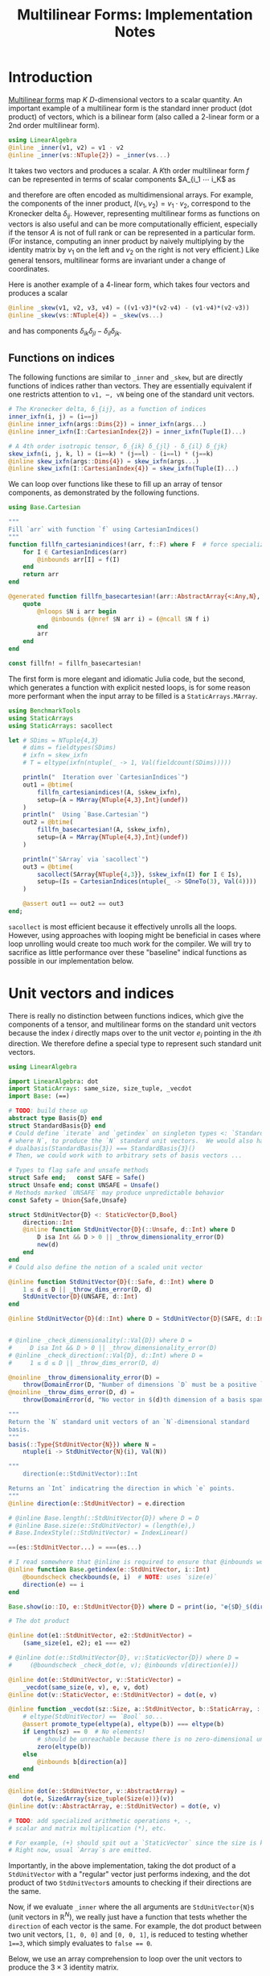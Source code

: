 #+OPTIONS: toc:nil
#+PROPERTY: header-args:jupyter-julia :session DevNotes :kernel julia :eval no-export :async yes :exports both


#+TITLE: Multilinear Forms: Implementation Notes


* Introduction

[[https://en.wikipedia.org/wiki/Multilinear_form][Multilinear forms]] map \(K\) \(D\)-dimensional vectors to a scalar quantity.
An important example of a multilinear form is the standard inner product (dot product) of vectors, which is a bilinear form (also called a 2-linear form or a 2nd order multilinear form).
#+begin_src jupyter-julia :results silent
using LinearAlgebra
@inline _inner(v1, v2) = v1 ⋅ v2
@inline _inner(vs::NTuple{2}) = _inner(vs...)
#+end_src
It takes two vectors and produces a scalar.
A \(K\)th order multilinear form \(f\) can be represented in terms of scalar components \(A_{i_1 ⋯ i_K\) as
\begin{equation*}
f(v_1, ⋯, v_K) = A_{i_1 ⋯ i_K} ⋯ v_{1 i_1} ⋯ v_{1 i_K}
\end{equation*}
and therefore are often encoded as multidimensional arrays.
For example, the components of the inner product, \(I(v_1, v_2) = v_1 ⋅ v_2 \), correspond to the Kronecker delta \(δ_{ij}\).
However, representing multilinear forms as functions on vectors is also useful and can be more computationally efficient, especially if the tensor \(A\) is not of full rank or can be represented in a particular form.
(For instance, computing an inner product by naively multiplying by the identity matrix by \(v_1\) on the left and \(v_2\) on the right is not very efficient.)
Like general tensors, multilinear forms are invariant under a change of coordinates.

Here is another example of a 4-linear form, which takes four vectors and produces a scalar
#+begin_src jupyter-julia :results silent
@inline _skew(v1, v2, v3, v4) = ((v1⋅v3)*(v2⋅v4) - (v1⋅v4)*(v2⋅v3))
@inline _skew(vs::NTuple{4}) = _skew(vs...)
#+end_src
and has components \(δ_{ik} δ_{jl} - δ_{il} δ_{jk}\).

** Functions on indices

The following functions are similar to ~_inner~ and ~_skew~, but are directly functions of indices rather than vectors.  They are essentially equivalent if one restricts attention to ~v1, ⋯, vN~ being one of the standard unit vectors.
#+begin_src jupyter-julia :results silent
# The Kronecker delta, δ_{ij}, as a function of indices
inner_ixfn(i, j) = (i==j)
@inline inner_ixfn(args::Dims{2}) = inner_ixfn(args...)
@inline inner_ixfn(I::CartesianIndex{2}) = inner_ixfn(Tuple(I)...)

# A 4th order isotropic tensor, δ_{ik} δ_{jl} - δ_{il} δ_{jk}
skew_ixfn(i, j, k, l) = (i==k) * (j==l) - (i==l) * (j==k)
@inline skew_ixfn(args::Dims{4}) = skew_ixfn(args...)
@inline skew_ixfn(I::CartesianIndex{4}) = skew_ixfn(Tuple(I)...)
#+end_src

We can loop over functions like these to fill up an array of tensor components, as demonstrated by the following functions.
#+begin_src jupyter-julia :results silent
using Base.Cartesian

"""
Fill `arr` with function `f` using CartesianIndices()
"""
function fillfn_cartesianindices!(arr, f::F) where F  # force specialization
    for I ∈ CartesianIndices(arr)
        @inbounds arr[I] = f(I)
    end
    return arr
end

@generated function fillfn_basecartesian!(arr::AbstractArray{<:Any,N}, f::F) where {N,F}
    quote
        @nloops $N i arr begin
            @inbounds (@nref $N arr i) = (@ncall $N f i)
        end
        arr
    end
end

const fillfn! = fillfn_basecartesian!
#+end_src

The first form is more elegant and idiomatic Julia code, but the second, which generates a function with explicit nested loops, is for some reason more performant when the input array to be filled is a ~StaticArrays.MArray~.

#+begin_src jupyter-julia
using BenchmarkTools
using StaticArrays
using StaticArrays: sacollect

let # SDims = NTuple{4,3}
    # dims = fieldtypes(SDims)
    # ixfn = skew_ixfn
    # T = eltype(ixfn(ntuple(_ -> 1, Val(fieldcount(SDims)))))

    println("  Iteration over `CartesianIndices`")
    out1 = @btime(
        fillfn_cartesianindices!(A, $skew_ixfn),
        setup=(A = MArray{NTuple{4,3},Int}(undef))
    )
    println("  Using `Base.Cartesian`")
    out2 = @btime(
        fillfn_basecartesian!(A, $skew_ixfn),
        setup=(A = MArray{NTuple{4,3},Int}(undef))
    )

    println("`SArray` via `sacollect`")
    out3 = @btime(
        sacollect(SArray{NTuple{4,3}}, $skew_ixfn(I) for I ∈ Is),
        setup=(Is = CartesianIndices(ntuple(_ -> SOneTo(3), Val(4))))
    )

    @assert out1 == out2 == out3
end;
#+end_src

~sacollect~ is most efficient because it effectively unrolls all the loops.
However, using approaches with looping might be beneficial in cases where loop unrolling would create too much work for the compiler.
We will try to sacrifice as little performance over these "baseline" indical functions as possible in our implementation below.


* Unit vectors and indices

There is really no distinction between functions indices, which give the components of a tensor, and multilinear forms on the standard unit vectors because the index \(i\) directly maps over to the unit vector \(e_i\) pointing in the \(i\)th direction.
We therefore define a special type to represent such standard unit vectors.

#+begin_src jupyter-julia :results silent
using LinearAlgebra

import LinearAlgebra: dot
import StaticArrays: same_size, size_tuple, _vecdot
import Base: (==)

# TODO: build these up
abstract type Basis{D} end
struct StandardBasis{D} end
# Could define `iterate` and `getindex` on singleton types <: `StandardBasis{N}
# where N`, to produce the `N` standard unit vectors.  We would also have
# dualbasis(StandardBasis{3}) === StandardBasis{3}()
# Then, we could work with to arbitrary sets of basis vectors ...

# Types to flag safe and unsafe methods
struct Safe end;   const SAFE = Safe()
struct Unsafe end; const UNSAFE = Unsafe()
# Methods marked `UNSAFE` may produce unpredictable behavior
const Safety = Union{Safe,Unsafe}

struct StdUnitVector{D} <: StaticVector{D,Bool}
    direction::Int
    @inline function StdUnitVector{D}(::Unsafe, d::Int) where D
        D isa Int && D > 0 || _throw_dimensionality_error(D)
        new(d)
    end
end
# Could also define the notion of a scaled unit vector

@inline function StdUnitVector{D}(::Safe, d::Int) where D
    1 ≤ d ≤ D || _throw_dims_error(D, d)
    StdUnitVector{D}(UNSAFE, d::Int)
end

@inline StdUnitVector{D}(d::Int) where D = StdUnitVector{D}(SAFE, d::Int)


# @inline _check_dimensionality(::Val{D}) where D =
#     D isa Int && D > 0 || _throw_dimensionality_error(D)
# @inline _check_direction(::Val{D}, d::Int) where D =
#     1 ≤ d ≤ D || _throw_dims_error(D, d)

@noinline _throw_dimensionality_error(D) =
    throw(DomainError(D, "Number of dimensions `D` must be a positive `Int`"))
@noinline _throw_dims_error(D, d) =
    throw(DomainError(d, "No vector in $(d)th dimension of a basis spanning ℝ^$D"))

"""
Return the `N` standard unit vectors of an `N`-dimensional standard
basis.
"""
basis(::Type{StdUnitVector{N}}) where N =
    ntuple(i -> StdUnitVector{N}(i), Val(N))

"""
    direction(e::StdUnitVector)::Int

Returns an `Int` indicatring the direction in which `e` points.
"""
@inline direction(e::StdUnitVector) = e.direction

# @inline Base.length(::StdUnitVector{D}) where D = D
# @inline Base.size(e::StdUnitVector) = (length(e),)
# Base.IndexStyle(::StdUnitVector) = IndexLinear()

==(es::StdUnitVector...) = ===(es...)

# I read somewhere that @inline is required to ensure that @inbounds works.
@inline function Base.getindex(e::StdUnitVector, i::Int)
    @boundscheck checkbounds(e, i)  # NOTE: uses `size(e)`
    direction(e) == i
end

Base.show(io::IO, e::StdUnitVector{D}) where D = print(io, "𝐞{$D}_$(direction(e))")

# The dot product

@inline dot(e1::StdUnitVector, e2::StdUnitVector) =
    (same_size(e1, e2); e1 === e2)

# @inline dot(e::StdUnitVector{D}, v::StaticVector{D}) where D =
#     (@boundscheck _check_dot(e, v); @inbounds v[direction(e)])

@inline dot(e::StdUnitVector, v::StaticVector) =
    _vecdot(same_size(e, v), e, v, dot)
@inline dot(v::StaticVector, e::StdUnitVector) = dot(e, v)

@inline function _vecdot(sz::Size, a::StdUnitVector, b::StaticArray, ::typeof(dot))
    # eltype(StdUnitVector) == `Bool` so...
    @assert promote_type(eltype(a), eltype(b)) === eltype(b)
    if Length(sz) == 0  # No elements!
        # should be unreachable because there is no zero-dimensional unit vector
        zero(eltype(b))
    else
        @inbounds b[direction(a)]
    end
end

@inline dot(e::StdUnitVector, v::AbstractArray) =
    dot(e, SizedArray{size_tuple(Size(e))}(v))
@inline dot(v::AbstractArray, e::StdUnitVector) = dot(e, v)

# TODO: add specialized arithmetic operations +, -,
# scalar and matrix multiplication (*), etc.

# For example, (+) should spit out a `StaticVector` since the size is known.
# Right now, usual `Array`s are emitted.

#+end_src

Importantly, in the above implementation, taking the dot product of a ~StdUnitVector~ with a "regular" vector just performs indexing, and the dot product of two ~StdUnitVector~​s amounts to checking if their directions are the same.

Now, if we evaluate ~_inner~ where the all arguments are ~StdUnitVector{N}~​s (unit vectors in \(\mathbb R^N\)), we really just have a function that tests whether the ~direction~ of each vector is the same.
For example, the dot product between two unit vectors, ~[1, 0, 0]~ and ~[0, 0, 1]~, is reduced to testing whether ~1==3~, which simply evaluates to ~false == 0~.

Below, we use an array comprehension to loop over the unit vectors to produce the \(3×3\) identity matrix.
#+begin_src jupyter-julia
let e = basis(StdUnitVector{3})
    [_inner(e[i], e[j]) for j ∈ eachindex(e), i ∈ eachindex(e)]
end
#+end_src

** Tests

#+begin_src jupyter-julia
using Test

@testset "Unit Vectors" begin
    # Construction
    @test StdUnitVector{2}(1) isa StaticVector{2,Bool}
    @test length(StdUnitVector{2}(1)) == only(size(StdUnitVector{2}(1)))
    @test_throws DomainError StdUnitVector{2}(3)
    @test_throws DomainError StdUnitVector{1}(0)
    @test only(StdUnitVector{1}(1))
    # Equality testing
    @test StdUnitVector{2}(1) == StdUnitVector{2}(1)
    @test StdUnitVector{2}(1) !== StdUnitVector{2}(2)
    @test StdUnitVector{2}(1) !== StdUnitVector{3}(1)
    @test StdUnitVector{2}(1) == Bool[true, false]
    @test StdUnitVector{2}(1) !== Bool[true, false, false]
    # Dot product
    @test @inferred StdUnitVector{1}(1) ⋅ StdUnitVector{1}(1)
    @test StdUnitVector{2}(1) ⋅ StdUnitVector{2}(1)
    @test !(StdUnitVector{2}(1) ⋅ StdUnitVector{2}(2))
    @test !(StdUnitVector{2}(2) ⋅ StdUnitVector{2}(1))
    @test StdUnitVector{2}(1) ⋅ [1,2] == [1,2] ⋅ StdUnitVector{2}(1) == 1
    @test StdUnitVector{2}(2) ⋅ [1,2] == [1,2] ⋅ StdUnitVector{2}(2) == 2
    @test StdUnitVector{2}(1) ⋅ SVector(1,2) == SVector(1,2) ⋅ StdUnitVector{2}(1) == 1
    @test StdUnitVector{2}(2) ⋅ [1,2] == [1,2] ⋅ StdUnitVector{2}(2) == 2
    @test_throws DimensionMismatch StdUnitVector{2}(1) ⋅ StdUnitVector{1}(1)
    @test_throws DimensionMismatch SVector(1,2) ⋅ StdUnitVector{1}(1)
    @test_throws DimensionMismatch [1,2] ⋅ StdUnitVector{1}(1)
    # Other
    @test StdUnitVector{2}(1) + StdUnitVector{2}(2) === ones(SVector{2,eltype(true+true)})
    @test @inferred(StdUnitVector{2}(2) + [1,0]) == ones(2)
end;
#+end_src

** Performance

We can check for any overhead compared to direct computation on the indices, and there seems to be none.
#+begin_src jupyter-julia :results scalar
@inline inds2uvecs(safety::S, inds::Vararg{Int}) where {S<:Safety} = map(i -> StdUnitVector{3}(safety, i), inds)
@inline inds2uvecs(safety::S) where {S<:Safety} = (inds...) -> inds2uvecs(safety, inds...)
# @inline inds2uvecs(I::CartesianIndex) = map(StdUnitVector{3}, Tuple(I))
out1 = @btime fillfn_basecartesian!(A, skew_ixfn) setup=(A = MArray{NTuple{4,3},Int64}(undef))
out2 = @btime(fillfn_basecartesian!(A, _skew ∘ inds2uvecs(UNSAFE)),
              setup=(A = MArray{NTuple{4,3},Int64}(undef)))
out1 == out2
#+end_src

Interestingly, completely explicit loops are little faster, but why?

#+begin_src jupyter-julia
@btime(
    begin for l ∈ axes(A,4), k ∈ axes(A,3), j ∈ axes(A,2), i ∈ axes(A,1)
        @inbounds A[i,j,k,l] = _skew(StdUnitVector{3}(UNSAFE, i), StdUnitVector{3}(UNSAFE, j),
                                     StdUnitVector{3}(UNSAFE, k), StdUnitVector{3}(UNSAFE, l))
    end
    A
    end,
    setup=(A = MArray{NTuple{4,3}, Int64}(undef))
);
#+end_src


* Multilinear forms

Below, we define a callable type ~MultilinearForm~ whose instances represent multilinear forms.
~MultilinearForm~ is constructed by passing an "implementation" function like ~_inner~ or ~_skew~.
We'll restrict our attention to the case where the vectors operated on by a given ~MultilinearForm~ are of known spatial dimension (~length~), usually being between 1--4 and most commonly 2 or 3.
Thus, we represent such vectors using types from ~StaticArrays~ for efficiency.

#+begin_src jupyter-julia :results silent
using StaticArrays

abstract type AbstractMultilinearForm{K,D} end

# For now, everything is in Cartesian space
basis(mf::AbstractMultilinearForm{<:Any,D}) where D = basis(StdUnitVector{D})

# Convenient type aliases for passing sets of vectors
const FormArgs{K,D} = NTuple{K,StaticVector{D}}

# Helper method so we aren't forced to wrap arguments in a tuple. Note that the
# `::Vararg{K}` is required or things will infinitely recurse.
(mf::AbstractMultilinearForm{K})(vs::Vararg{Any,K}) where K = mf(vs)

struct MultilinearForm{K,D,F} <: AbstractMultilinearForm{K,D}
    f::F
    MultilinearForm{K,D}(f::F) where {K,D,F} = new{K,D,F}(f)
end

# Call that procudes a scalar value
(mf::MultilinearForm{K,D})(vs::FormArgs{K,D}) where {K,D} =
    mf.f(vs...)

# Dimension of the tensor product of vector spaces that the form works on, i.e.,
# the tensorial order
order(::Type{<:AbstractMultilinearForm{K}}) where K = K
order(::M) where {M<:AbstractMultilinearForm} = order(M)

# Dimension of the vector space for each individual argument
dimension(::Type{<:AbstractMultilinearForm{<:Any,D}}) where D = D
dimension(::M) where {M<:AbstractMultilinearForm} = dimension(M)
# Call that produces a "contracted" form
#+end_src

Check that things work efficiently (no allocations, e.g.).

#+begin_src jupyter-julia :results scalar
using BenchmarkTools
using Test

let u = SVector(1, 0, 0), v = SVector{3}(0, 1, 0)
    inner = MultilinearForm{2,3}(_inner)
    skew = MultilinearForm{4,3}(_skew)
    println("Contraction, form of order $(order(inner)) in $(dimension(inner)) dimensions")
    @assert 1 == @btime($inner($(u,u)))
    println("Contraction, form of order $(order(skew)) in $(dimension(skew)) dimensions")
    @assert 1 == @btime($skew($(u,v,u,v)))
end
#+end_src

We can think of a ~MultilinearForm~ applied to only ~N~ of its ~K~ arguments as a similar multilinear form of order ~K-N~.
We call such a multilinear form "contracted".

#+begin_src jupyter-julia :results silent
const ContractionArgs{K,D} = NTuple{K,Union{StaticVector{D},Colon}}

# Represent a partially contracted form
struct ContractedMultilinearForm{K, D, K′, M<:MultilinearForm{K′,D},
                                 T<:ContractionArgs{K′,D}} <: AbstractMultilinearForm{K,D}
    parent::M
    args::T
    function ContractedMultilinearForm{K,D,K′}(parent::M, args::T) where {K,D,K′,M,T}
        @assert K < K′  # parent must take fewer arguments than contracted form
        new{K,D,K′,M,T}(parent, args)
    end
end

function _contractargs(T::Type{<:ContractedMultilinearForm{K}}) where K
    # We need to intercalate the "concrete" parent arguments with the "free
    # arguments" of the contracted form.
    #
    # Here, we let "vs" be the free arguments and "us" be the parent arguments.
    parent_argTs = fieldtypes(fieldtype(T, :args))
    j = 0
    [parent_argTs[i] === Colon ? :(vs[$(j+=1)]) : :(cmf.args[$i])
     for i ∈ eachindex(parent_argTs)]
end

# Use @_inline_meta?
@generated function (cmf::ContractedMultilinearForm)(vs::FormArgs)
    :(cmf.parent.f($(_contractargs(cmf)...)))
end


@generated function (mf::MultilinearForm{K,D})(args::ContractionArgs{K,D}) where {K,D}
    # "Dispatch" is controled by where `:`s appear in `args`.
    K′ = count(arg -> arg === Colon, fieldtypes(args))
    if K′ == K  # All arguments are (:), so this is an identity operation
        :(mf)
    elseif K′ < K
        :(ContractedMultilinearForm{$K′, D, K}(mf, args))
    else # should never happen
        :(@assert false)
    end
end

# function (cmf::ContractedMultilinearForm{K})(args::ContractionArgs{K}) where K
#     # Just modify the args passed to the parent appropriately
#     j = 0
#     args′ = map(eachindex ) do i
#         args[i] isa Colon || cmf.args[i] isa Colon ? Colon :
#     end
# end

# IDEA: define a macro @IndexLabels i, j, k ... or use Symbolics variables
struct IndexLabel{S} end
# use like i = IndexLabel{:i}()

#+end_src

We might want more functionality in the future like the ability to transpose arguments or use index like notation where dummy indices indicate sums and free indices indicate components.
Now, for simplicity, we leave that out.

Let's define a few ~MultilinearForms~ (in three dimensions) to work on below.
#+begin_src jupyter-julia :results silent
const ê = StdUnitVector
_just_true() = true
const solo = MultilinearForm{0,3}(_just_true)
const inner = MultilinearForm{2,3}(_inner)
const skew = MultilinearForm{4,3}(_skew)
#+end_src

** Tests

#+begin_src jupyter-julia
using Test

@testset "Multilinear Form -> Scalar" begin
    u = StdUnitVector{2}(1) # SVector(1., 0.)
    v = StdUnitVector{2}(2) # SVector(0., 1.)
    solo = @inferred MultilinearForm{0,3}(_just_true)
    inner = @inferred MultilinearForm{2,2}(_inner)
    skew = @inferred MultilinearForm{4,2}(_skew)
    @test inner(u,u) == 1
    @test inner(u,v) == 0
    @test inner(v,u) == 0
    @test skew(u,u,v,v) == 0
    @test skew(u,v,u,v) == 1
    @test skew(u,v,v,u) == -1
end
@testset "Multilinear Form -> Contracted Form" begin
    let
        u = StdUnitVector{2}(1) # SVector(1., 0.)
        v = StdUnitVector{2}(2) # SVector(0., 1.)
        inner = @inferred MultilinearForm{2,2}(_inner)
        @test_throws MethodError inner(:,:,:)
        @test_throws MethodError inner(:)
        @test inner(:,:) === inner
        @inferred inner(u,:)
        @test 1 == inner(u,u) == @inferred inner(u,:)(u) == @inferred inner(:,u)(u)
    end
    let (u,v,w,x) = ntuple(_ -> rand(SVector{3,Float64}), Val(4))
        inner = @inferred MultilinearForm{2,3}(_inner)
        skew = @inferred MultilinearForm{4,3}(_skew)
        @inferred skew(u,v,w,:)
        @inferred skew(u,v,w,:)(x)
        @test inner(u,v) == inner(u,:)(v) == inner(:,u)(v) == inner(:,:)(u,v)
        @test skew(u,v,w,x) ≈ skew(u,v,w,:)(x) ≈ skew(u,v,:,:)(w,x) ≈
            skew(u,:,:,:)(v,w,x) ≈ skew(:,v,w,x)(u)
    end
end;
#+end_src


* Interfaces for iteration, indexing, etc.

If we evaluate ~inner~ where the arguments are all unit vectors, we find that we have a lazy representation of the identity tensor, since \(e_i ⋅ e_j = δ_{ij}\) is equivalent to the Kronecker delta (one if \(i=j\) and zero otherwise).
Below, we use an array comprehension to loop over the unit vectors to produce the identity matrix.
#+begin_src jupyter-julia
let e = basis(StdUnitVector{3})
    inner = MultilinearForm{2,3}(_inner)
    [inner(e[i], e[j]) for j ∈ eachindex(e), i ∈ eachindex(e)]
end
#+end_src

Some convenience is provided by implementing the [[https://docs.julialang.org/en/v1/manual/interfaces/][iteration and indexing interfaces]] for ~MultilinearForm~​s.
This will allow us to "collect" a ~MultilinearForm~ into an array container like ~Array~ or ~SArray~ using ~collect~ or ~StaticArrays.sacollect~, respectively.
Indexing is done my converting each index to a corresponding ~StdUnitVector~ like ~mf[i,j,...] = mf(StdUnitVector{3}(i), StdUnitVector{3}(j), ...)~, to provide a convenience shorthand.
The methods necessary to make this work are implemented below.

#+begin_src jupyter-julia :results silent

# Iteration

# NOTE inlining is important to performance here
@inline function Base.iterate(mf::AbstractMultilinearForm)
    # Piggy-back off of iterate(::CartesianIndices)
    (I, state) = iterate(CartesianIndices(mf))
    return (unsafe_getindex(mf, I), state)
    #   -> (mf[I], state)
    # Should be safe to elide the unit vector validity check
end

@inline function Base.iterate(mf::AbstractMultilinearForm{K}, state) where K
    _maybe(iterate(CartesianIndices(mf), state)) do (I′, state′)
        (unsafe_getindex(mf, I′), state′)
    end
end

@inline _maybe(f, arg) = f(arg)
@inline _maybe(f, ::Nothing) = nothing

Base.IteratorSize(::Type{<:AbstractMultilinearForm{K}}) where K = Base.HasShape{K}()

Base.IndexStyle(::Type{<:AbstractMultilinearForm}) = IndexCartesian()
Base.IndexStyle(mf::AbstractMultilinearForm) = Base.IndexStyle(typeof(mf))

@inline Base.eltype(mf::AbstractMultilinearForm) = eltype(first(mf))

@inline Base.size(mf::AbstractMultilinearForm) = Tuple(Size(mf))
@inline Base.size(mf::AbstractMultilinearForm{K,D}, dim::Int) where {K,D} =
    dim ∈ 1:K ? D : 1

@inline Base.length(mf::AbstractMultilinearForm) = Int(Length(mf))

# Static Array triats

@inline StaticArrays.Size(::Type{<:AbstractMultilinearForm{K,D}}) where {K,D} =
    Size(ntuple(_ -> D, Val(K)))
@inline StaticArrays.Size(mf::AbstractMultilinearForm) = Size(typeof(mf))

@inline StaticArrays.Length(MF::Type{<:AbstractMultilinearForm}) = Length(Size(MF))
@inline StaticArrays.Length(mf::AbstractMultilinearForm) = Length(Size(mf))

# Indexing

Base.CartesianIndices(::AbstractMultilinearForm{K,D}) where {K,D} =
    CartesianIndices(ntuple(_ -> SOneTo(D), Val(K)))

@inline Base.getindex(mf::AbstractMultilinearForm{K,D}, I::Vararg{Int,K}) where {K,D} =
    mf(map(StdUnitVector{D}, I))

@inline Base.getindex(mf::AbstractMultilinearForm{K}, I::CartesianIndex{K}) where K =
    Base.getindex(mf, Tuple(I)...)

@inline Base.firstindex(mf::AbstractMultilinearForm) = Base.first(CartesianIndices(mf))

@inline Base.lastindex(mf::AbstractMultilinearForm) = Base.last(CartesianIndices(mf))

# UNSAFE indexing; do not check for validitiy of the StdUnitVectors in each direction

@inline unsafe_getindex(mf::AbstractMultilinearForm{K,D}, I::Vararg{Int,K}) where {K,D} =
    mf(map(i -> StdUnitVector{D}(UNSAFE, i), I))

@inline unsafe_getindex(mf::AbstractMultilinearForm{K}, I::CartesianIndex{K}) where K =
    unsafe_getindex(mf, Tuple(I)...)
#+end_src

We define methods for ~StaticArrays.similar_type~ and ~Base.similar~ for convenience, which follow the conventions of their behavior as closely as possible.

#+begin_src jupyter-julia :results silent

StaticArrays.similar_type(MF::Type{<:AbstractMultilinearForm}, ElType::Type, S::Size=Size(MF)) =
    similar_type(StaticArray, ElType, S)

StaticArrays.similar_type(mf::AbstractMultilinearForm, ElType::Type=eltype(mf), S::Size=Size(mf)) =
    similar_type(StaticArray, ElType, S)

StaticArrays.similar_type(mf::AbstractMultilinearForm, S::Size=Size(mf)) =
    similar_type(StaticArray, eltype(mf), S)

Base.similar(MF::Type{<:AbstractMultilinearForm}, ElType::Type, S::Size=Size(MF)) =
    similar_type(MArray, ElType, S)

Base.similar(mf::AbstractMultilinearForm, ElType::Type=eltype(mf), S::Size=Size(mf)) =
    similar_type(MArray, ElType, S)

Base.similar(mf::AbstractMultilinearForm, S::Size=Size(mf)) =
    similar_type(MArray, eltype(mf), S)

Base.similar(mf::AbstractMultilinearForm{K}, ::Type{T}, s::Dims) where {K,T} =
    Array{T,K}(undef, s)

Base.similar(mf::AbstractMultilinearForm{K}, s::Dims) where {K,T} =
    Array{eltype(mf), K}(undef, s)
#+end_src

Collect into a given container, (implicitly defaulting to a regular ~Array~ if no type argument is passed).
(/Actually, the above methods for ~similar_type~ may not be needed.  Excluding them for now./)

#+begin_src jupyter-julia :results silent
using StaticArrays: sacollect

# ARRGH! We be type pirates
# Also, this appears to have a small runtime cost, perhaps to compute `eltype(sized_gen)`
@inline function StaticArrays.sacollect(::Type{SA}, sized_gen) where {SA<:StaticArray}
    SA′ = similar_type(SA, eltype(sized_gen), Size(sized_gen))
    return sacollect(SA′, sized_gen)
end

@inline (::Type{SA})(mf::AbstractMultilinearForm) where {SA<:StaticArray} = sacollect(SA, mf)
#+end_src

Note that it would be nice if ~sacollect~ had a generic method that could handle iterators that possessed a ~Size~ trait without having to specify the size in the type ~SA~.  We have hacked that together above, but maybe something like this should be considered for inclusion in ~StaticArrays~ itself.

** Usage

Forming the identity matrix can be done as:
#+begin_src jupyter-julia
collect(inner)
#+end_src

But, since the size of each dimension is usually small, we integrate with ~StaticArrays~.
#+begin_src jupyter-julia :results silent
# Using sacollect
@assert sacollect(SArray, skew) == sacollect(MArray, skew)
# Using constructors
@assert SArray(skew) == MArray(skew)
#+end_src

** Collection routines

We can collect after contraction / "slicing", too.
#+begin_src jupyter-julia :results silent
@assert SArray(skew)[:,:,3,2] == SArray(skew(:,:, ê{3}(3), ê{3}(2)))
#+end_src

Let's make a functions dumping components into an arbitrary container.
#+begin_src jupyter-julia :eval no
function components!(tgt::AbstractArray, mf::MultilinearForm)
    same_size(mf, tgt)
    _unsafe_fill_components!(tgt, mf)
end

@generated function _unsafe_fill_components!(tgt::AbstractArray{<:Any,K}, mf::MultilinearForm{K}) where K
    # @inbounds this when ready to make this not safe
    quote
        @nloops $K i tgt begin
            (@nref $K tgt i) = (@nref $K mf i)
        end
        tgt
    end
end
#+end_src

#+begin_src jupyter-julia :eval no
@btime components!(A, mf) setup=begin
    mf = MultilinearForm{4,3}(_skew)
    A = MArray{NTuple{4,3}, eltype(mf)}(undef)
end;
#+end_src

** Known issues

For some reason, type aliases of ~SArray~ like ~SMatrix~ don't work.
#+begin_src jupyter-julia
SMatrix(inner)  # FIXME: this makes to do but is broken.
#+end_src

** Tests

#+begin_src jupyter-julia
let D = 3
    inner = MultilinearForm{2,D}(_inner)
    skew = MultilinearForm{4,D}(_skew)
    solo = MultilinearForm{0,D}(() -> 1.0)
    e = basis(StdUnitVector{D})
    @btime StaticArrays.sacollect(Scalar, $solo)
    @btime StaticArrays.sacollect(SMatrix{3,3}, $skew(:, $e[2], :, $e[3]))
end
#+end_src

#+begin_src jupyter-julia
let u = SVector{3}(1:3), v = SVector{3}(3:-1:1)
    @btime SArray(MultilinearForm{4,3}(_skew))
    out1 = @btime SArray(skew)[:,:,3,2]
    out2 = @btime SArray(skew(:,:, ê{3}(3), ê{3}(2)))
    @test out1 == out2
end
#+end_src


* More complex (and useful) multilinear forms

** Spherical harmonics

The functions below give the spherical harmonics (the traceless symmetric tensors) on \(\mathbb S^2\).
(/Note, these are great for unit tests!/ Can also check that the results are symmetric and traceless to ensure there is no regression in computing correct results.)

#+begin_src jupyter-julia
sphharm30(n̂) = MultilinearForm{0,3}(() -> true)
sphharm31(n̂) = MultilinearForm{1,3}((v) -> n̂⋅v)
sphharm32(n̂) = MultilinearForm{2,3}((v1, v2) -> (n̂⋅v1)*(n̂⋅v2) - (v1⋅v2)/3 )
sphharm33(n̂) = MultilinearForm{3,3}((v1, v2, v3) ->
    (n̂⋅v1)*(n̂⋅v2)*(n̂⋅v3) - ((v1⋅v2)*(n̂⋅v3) + (v3⋅v1)*(n̂⋅v2) + (v2⋅v3)*(n̂⋅v1))/5)
out = @btime SArray(sphharm33(x)) setup=(x=normalize(rand(SVector{3})))
# Check that the result is traceless, symmetric
# all(≈(tr(out[i,:,:]), 0, atol=eps(eltype(out))) for i ∈ axes(out, 1))
#+end_src

#+RESULTS:
:RESULTS:
:   12.736 ns (0 allocations: 0 bytes)
#+begin_example
3×3×3 SArray{Tuple{3, 3, 3}, Float64, 3, 27} with indices SOneTo(3)×SOneTo(3)×SOneTo(3):
[:, :, 1] =
 -0.0104772  -0.126804    -0.154229
 -0.126804    0.00355026   0.00856803
 -0.154229    0.00856803   0.00692695

[:, :, 2] =
 -0.126804     0.00355026  0.00856803
  0.00355026  -0.124959    0.156944
  0.00856803   0.156944    0.251763

[:, :, 3] =
 -0.154229    0.00856803   0.00692695
  0.00856803  0.156944     0.251763
  0.00692695  0.251763    -0.00271477
#+end_example
:END:

These provide nice benchmarks
#+begin_src jupyter-julia
bmarks = let
    n̂ = rand(SVector{3})
    (u, v, w) = ntuple(_ -> round.(normalize(rand(SVector{3})), digits=2), Val(3))

    # fns = (sphharm32 => ((:, :), (:, v), (u, v)),
    #        sphharm33 => ((:, :, :), (:, :, w), (:, v, w), (u, v, w)))

    # b = Vector{BenchmarkTools.Trial}(undef, mapreduce(length ∘ last, +, fns))

    # i = 0
    # for (fn, args_set) ∈ fns
    #     println("Evaluating $fn at a random point on the sphere with")
    #     for (n, args) ∈ enumerate(args_set)
    #         println("$fn(n̂)$args")
    #         b[i+=1] = @benchmark $fn(n̂)($args...) setup=(n̂=normalize(rand(SVector{3, Float64})))
    #         println("  time = ", minimum(b[i].times))
    #     end
    # end

    println("Second order form")
    println("  all components -> 3x3 matrix")
    @btime SArray(sphharm32(n̂[])) setup=(n̂=$(Ref(n̂)))
    println("  single contraction -> length-3 vector  (matrix-vector prodct)")
    @btime SArray(sphharm32(n̂[])(:, v[])) setup=(n̂=$(Ref(n̂)); v=$(Ref(v)))
    println("  double contraction -> scalar  (quadratic form)")
    @btime sphharm32(n̂[])(u[], v[]) setup=(n̂=$(Ref(n̂)); u=$(Ref(u)); v=$(Ref(v)))
    println()

    println("Thrid order form")
    println("  all components -> 3x3x3 array")
    @btime SArray(sphharm33(n̂[])(:, :, :)) setup=(n̂=$(Ref(n̂));)
    println("  single contraction -> 3x3 matrix")
    @btime SArray(sphharm33(n̂[])(:, :, u[])) setup=(n̂=$(Ref(n̂)); u=$(Ref(u)))
    println("  double contraction -> length-3 vector")
    @btime SArray(sphharm33(n̂[])(:, u[], v[])) setup=(n̂=$(Ref(n̂)); u=$(Ref(u)); v=$(Ref(v)))
    println("  full contraction -> scalar")
    @btime sphharm33(n̂[])(u[], v[], w[]) setup=(n̂=$(Ref(n̂)); u=$(Ref(u)); v=$(Ref(v)); w=$(Ref(w)))
end;
#+end_src

#+RESULTS:
#+begin_example
Second order form
  all components -> 3x3 matrix
  2.304 ns (0 allocations: 0 bytes)
  single contraction -> length-3 vector  (matrix-vector prodct)
  2.305 ns (0 allocations: 0 bytes)
  double contraction -> scalar  (quadratic form)
  3.282 ns (0 allocations: 0 bytes)

Thrid order form
  all components -> 3x3x3 array
  12.527 ns (0 allocations: 0 bytes)
  single contraction -> 3x3 matrix
  22.018 ns (0 allocations: 0 bytes)
  double contraction -> length-3 vector
  12.794 ns (0 allocations: 0 bytes)
  full contraction -> scalar
  5.238 ns (0 allocations: 0 bytes)
#+end_example

** Stokes-flow hydrodynamics

How about the almighty Stokeslet tensor \(S\) in three dimensions?  In the usual index notation,
\[ 8π S_{ij}(\vec x) = \frac{δ_{ij}}{r} + \frac{x_i x_j}{r^3}, \]
where \(\vec x\) is the position vector and \(r = |\vec x|\).
We can alternatively write the Stokeslet at each point as a multilinear function of two vectors,
\[ 8π \left. S(\vec e, \vec f) \right|_{x} = \frac{δ_{ij}}{r} + \frac{x_i x_j}{r^3}, \]
so \(S_{ij}(x) = \left. S(\hat{\vec e}_i, \hat{\vec e}_j) \right|_{x}\).

#+begin_src jupyter-julia
function stokeslet(x)
    # For efficiency, pre-compute quantities depending on position (x) alone.
    # We also reduce division as much as possible in favor multiplication
    # (faster).
    recip_r = inv(norm(x))
    x̂ = x * recip_r
    prefactor = recip_r / 8π

    # Here is the "implementation" function
    impl(e, f) = ((e⋅f) + (e⋅x̂)*(x̂⋅f)) * prefactor
    # (Compare to the usual index notation.)

    # Now make it a second order multilinear form in three dimensions
    return MultilinearForm{2,3}(impl)
end
@btime SArray(stokeslet(x)) setup=(x=SVector{3,Float64}(1.,2,3))
#+end_src

#+RESULTS:
:RESULTS:
:   7.970 ns (0 allocations: 0 bytes)
: 3×3 SMatrix{3, 3, Float64, 9} with indices SOneTo(3)×SOneTo(3):
:  0.0113936   0.00151914  0.00227871
:  0.00151914  0.0136723   0.00455742
:  0.00227871  0.00455742  0.0174701
:END:

We are left with a matrix of the components of our favorite (symmetric) tensor.
We can also contract the Stokeslet with a (force) vector to give the Stokeslet velocity field at a given point.
#+begin_src jupyter-julia
@btime SArray(stokeslet(x)(:,f)) setup=begin
    x = SVector{3,Float64}(1,2,3) # Position vector
    f = SVector{3,Float64}(3,2,1) # Force vector
end
#+end_src

If we use a ~StdUnitVector~ as one of the vectors, we should get the corresponding column/row of the Stokeslet as a matrix.
#+begin_src jupyter-julia
@btime SArray(stokeslet(x)(:,f)) setup=begin
    x = SVector{3,Float64}(1,2,3)
    f = ê{3}(2)
end
#+end_src

Computational cost is reduced if you contract the Stokeslet with a vector because the "full" matrix is never formed.
Contraction with a unit vector is even cheaper, since it is equivalent to forming just one row of the Stokeslet.
We can even compute just a single component of the velocity as a scalar.
#+begin_src jupyter-julia
@btime stokeslet(x)(e,f) setup=begin
    x = SVector{3,Float64}(1,2,3)
    # Direction of flow diagonally on xy plane
    e = normalize(SVector{3,Float64}(1,1,0))
    f = SVector{3,Float64}(3,2,1)
end
#+end_src

#+RESULTS:
:RESULTS:
:   5.657 ns (0 allocations: 0 bytes)
: 0.053709744814769436
:END:

As it is possible to pick out a row/column, it is also possible to pick out just one component of the Stokeslet by feeding it two ~StdUnitVector~​s.
#+begin_src jupyter-julia
@btime stokeslet(x)(e,f) setup=begin
    x = SVector{3,Float64}(1,2,3)
    e = ê{3}(1)
    f = ê{3}(2)
end
#+end_src

#+RESULTS:
:RESULTS:
:   4.330 ns (0 allocations: 0 bytes)
: 0.0015191409909728994
:END:

Note that, in all cases, most of the computational cost of evaluating a Stokeslet is actually due to computation of the spatial dependence (taking ~norm(x)~, etc.), though this can be somewhat reduced by annotating the definition of ~stokeslet~ with ~@fastmath~.
#+begin_src jupyter-julia
@btime stokeslet(x) setup=(x = SVector{3}(1., 2., 3.));
#+end_src

Without all this machinery, the Stokeslet is not too hard to express using matrix multiplication and ~LinearAlgebra.I~
#+begin_src jupyter-julia
function stokeslet2(x)
    recip_r = inv(norm(x))
    x̂ = x * recip_r
    prefactor = recip_r / 8π
    (SMatrix{3,3,Float64}(I) .+ x̂ .* x̂') .* prefactor
end
@btime stokeslet2(SVector(1.,2,3))
#+end_src

Somehow, our code is actually a hair faster!
However, the real advantage is mental workload.
To get the matrix-vector product to get the fluid velocity, you can either do the inefficient method of calling the function above and then calling ~dot~, or writing a whole separate function to do things the algorithmically more efficient way.
#+begin_src jupyter-julia
function stokeslet_dot_f(x, f)
    recip_r = inv(norm(x))
    x̂ = x * recip_r
    prefactor = recip_r / 8π
    (f .+ x̂.*(x̂⋅f)) .* prefactor
end
let f = normalize(rand(SVector{3}))
    x = rand(SVector{3})
    @btime stokeslet2($x) * $f  # Less efficient
    @btime stokeslet_dot_f($x, $f)
end
#+end_src

If we include third order tensors (e.g. stresslets), the ergonomic advantages of ~MultilinearForms~ are significantly more apparent.

Stokeslets at many points:
#+begin_src jupyter-julia
function fmap!(f::F, buf, argss...) where F
    @assert eltype(buf) === similar_type(f(map(first, argss)...))
    for (i, args) ∈ enumerate(zip(argss...))
        buf[i] = f(args...)
    end
    buf
end

function fmap(f::F, argss...) where F
    ElT = typeof(f(map(first, argss)...))
    buf = similar(first(argss), ElT)
    fmap!(f, buf, argss...)
end

let n = 10000
    xs = rand(SVector{3,Float64}, n)
    xs_grid = (SVector{3,Float64}(x,y,0) for x in LinRange(-1, 1, 100), y in LinRange(-1, 1, 100))
    fs = rand(SVector{3,Float64}, n)

    ElT_mat = similar_type(stokeslet(first(xs)))
    ElT_vec = similar_type(stokeslet(first(xs))(:, first(fs)))
    buf_mat = Vector{ElT_mat}(undef, n)
    buf_vec = Vector{ElT_vec}(undef, n)
    # buf = @btime Vector{$ElT}(undef, $n)  # alloc time is ~500-600ns

    # Inlining is important here!
    @inline fun(x) = SArray(stokeslet(x))
    @inline fun(x,f) = SArray(stokeslet(x)(:,f))

    @btime SArray(stokeslet(first($xs)))                 # one evaluation
    @btime map($fun, $xs)                               # many evalutations
    @btime SArray(stokeslet(first($xs))(:, first($fs)))  # one evaluation
    @btime map($fun, $xs, $fs)                          # many evalutations
    # Using map or a comprehension is slow... or doesn't inlne
end
#+end_src

#+RESULTS:
:RESULTS:
:   7.690 ns (0 allocations: 0 bytes)
:   84.927 μs (2 allocations: 703.17 KiB)
:   6.572 ns (0 allocations: 0 bytes)
:   81.504 μs (2 allocations: 234.42 KiB)
#+begin_example
10000-element Vector{SVector{3, Float64}}:
 [0.04715144925397651, 0.047250688983778044, 0.057360169194439044]
 [0.05634273142907477, 0.028546360812883313, 0.04200599301925375]
 [0.05998095512430601, 0.09429276853041374, 0.09183203033568504]
 [0.10618539785661343, 0.014160641577274487, 0.058298259987683856]
 [0.03577010362658258, 0.047267196304746226, 0.04844484569608786]
 [0.029337082922906155, 0.03344132644097695, 0.051566341144922485]
 [0.029818617097478333, 0.02346081234438996, 0.014398057032036447]
 [0.044045671824790696, 0.009198059734425982, 0.037058559699495]
 [0.04292147289879901, 0.042228236989801084, 0.01428071427326212]
 [0.038282643103885274, 0.04371780385832892, 0.03836431597393986]
 [0.05659224498399519, 0.037635578443029144, 0.05775761203888972]
 [0.09244262285602918, 0.13378099973344645, 0.12945892555291907]
 [0.04501968445812788, 0.049018879558305514, 0.05609768088110643]
 ⋮
 [0.018509347725539367, 0.04859762235731808, 0.07324649264761544]
 [0.009869179219133639, 0.02317395688177446, 0.046608596598066605]
 [0.039119396715329734, 0.0254908347430429, 0.03568646130354116]
 [0.017989157968789225, 0.01240562849738882, 0.02022420336615706]
 [0.03646108516608767, 0.04001256531104855, 0.017649425158601288]
 [0.012119504323520972, 0.016585845469078774, 0.02841307823346314]
 [0.006521843467137135, 0.028248901972918, 0.01854282905034674]
 [0.08646504185722842, 0.05430554055221529, 0.07380143935452227]
 [0.022783816834751527, 0.04438304564452026, 0.053548301202900675]
 [0.06430025660576616, 0.04504645934667494, 0.0553691223478648]
 [0.03617340441255815, 0.01775170268985513, 0.038442848843676325]
 [0.06324679658241876, 0.04935062654516673, 0.04618419992302575]
#+end_example
:END:


Plot the Stokeslet, for fun.
#+begin_src jupyter-julia
using CairoMakie

let x⃗s = (SVector(x, y, 0.) for x ∈ LinRange(-3, 3, 201), y ∈ LinRange(-3, 3, 201))
    f⃗ = StdUnitVector{3}(1)  # = 𝐞̂ₓ
    x⃗ = first(x⃗s)
    # @btime SArray(stokeslet($(Ref(x⃗))[])(:, $(Ref(f⃗))[]))
    # @btime map(x⃗ -> SArray(stokeslet(x⃗)(:, $f⃗)), $x⃗s)

    # Makie needs a function in a rather speficic format.
    stokeslet_plotfn(x⃗::Point2) = Point2f(SArray(stokeslet(SVector(x⃗..., 0.))(:,f⃗))[SOneTo(2)])
    streamplot(stokeslet_plotfn, -3..3, -2..2, axis=(;aspect=DataAspect()))
end
#+end_src

#+RESULTS:
[[file:./.ob-jupyter/6adf2ec88750168a5ae1b839b670e00ee24ed08f.png]]

** Known issues

*** Collection to a ~StaticArrays.Scalar~ is broken.

#+begin_src jupyter-julia
@btime SArray(stokeslet(x)(e,f)) setup=begin
    x = SVector{3,Float64}(1,2,3)
    e = SVector{3,Float64}(1,1,1)
    f = SVector{3,Float64}(3,2,1)
end
#+end_src
